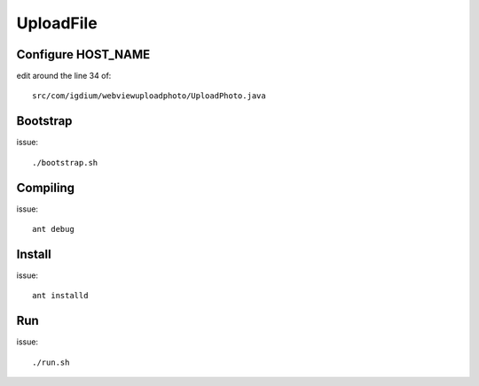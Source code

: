 ===========
UploadFile
===========

Configure HOST_NAME 
===================

edit around the line 34 of::
    
    src/com/igdium/webviewuploadphoto/UploadPhoto.java 


Bootstrap
=========

issue::

    ./bootstrap.sh


Compiling
=========

issue::
    
    ant debug


Install
=======

issue::
    
    ant installd

Run
===

issue::

    ./run.sh

